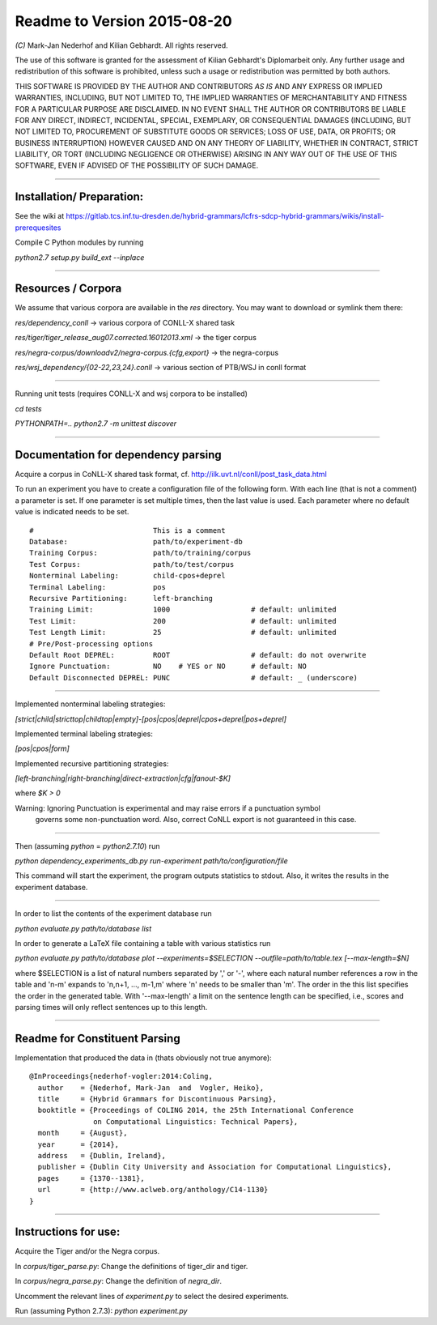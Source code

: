 Readme to Version 2015-08-20
============================

`(C)` Mark-Jan Nederhof and Kilian Gebhardt. All rights reserved.

The use of this software is granted for the assessment of Kilian Gebhardt's Diplomarbeit only.
Any further usage and redistribution of this software is prohibited, unless such a
usage or redistribution was permitted by both authors.

THIS SOFTWARE IS PROVIDED BY THE AUTHOR AND CONTRIBUTORS *AS IS* AND ANY EXPRESS OR IMPLIED
WARRANTIES, INCLUDING, BUT NOT LIMITED TO, THE IMPLIED WARRANTIES OF MERCHANTABILITY AND FITNESS
FOR A PARTICULAR PURPOSE ARE DISCLAIMED. IN NO EVENT SHALL THE AUTHOR OR CONTRIBUTORS BE LIABLE
FOR ANY DIRECT, INDIRECT, INCIDENTAL, SPECIAL, EXEMPLARY, OR CONSEQUENTIAL DAMAGES (INCLUDING,
BUT NOT LIMITED TO, PROCUREMENT OF SUBSTITUTE GOODS OR SERVICES; LOSS OF USE, DATA, OR PROFITS;
OR BUSINESS INTERRUPTION) HOWEVER CAUSED AND ON ANY THEORY OF LIABILITY, WHETHER IN CONTRACT, STRICT
LIABILITY, OR TORT (INCLUDING NEGLIGENCE OR OTHERWISE) ARISING IN ANY WAY OUT OF THE USE OF THIS
SOFTWARE, EVEN IF ADVISED OF THE POSSIBILITY OF SUCH DAMAGE.

#####################################################################################################


Installation/ Preparation:
--------------------------

See the wiki at
https://gitlab.tcs.inf.tu-dresden.de/hybrid-grammars/lcfrs-sdcp-hybrid-grammars/wikis/install-prerequesites

Compile C Python modules by running

`python2.7 setup.py build_ext --inplace`

#####################################################################################################


Resources / Corpora
-------------------

We assume that various corpora are available in the `res` directory. You may want to download
or symlink them there:

`res/dependency_conll` -> various corpora of CONLL-X shared task

`res/tiger/tiger_release_aug07.corrected.16012013.xml` -> the tiger corpus

`res/negra-corpus/downloadv2/negra-corpus.{cfg,export}` -> the negra-corpus

`res/wsj_dependency/{02-22,23,24}.conll` -> various section of PTB/WSJ in conll format


#####################################################################################################

Running unit tests (requires CONLL-X and wsj corpora to be installed)

`cd tests`

`PYTHONPATH=.. python2.7 -m unittest discover`

#####################################################################################################

Documentation for dependency parsing
------------------------------------

Acquire a corpus in CoNLL-X shared task format, cf. http://ilk.uvt.nl/conll/post_task_data.html

To run an experiment you have to create a configuration file of the following form.
With each line (that is not a comment) a parameter is set. If one parameter is set multiple times,
then the last value is used. Each parameter where no default value is indicated needs to be set.
::

    #                            This is a comment
    Database:                    path/to/experiment-db
    Training Corpus:             path/to/training/corpus
    Test Corpus:                 path/to/test/corpus
    Nonterminal Labeling:        child-cpos+deprel
    Terminal Labeling:           pos
    Recursive Partitioning:      left-branching
    Training Limit:              1000                   # default: unlimited
    Test Limit:                  200                    # default: unlimited
    Test Length Limit:           25                     # default: unlimited
    # Pre/Post-processing options
    Default Root DEPREL:         ROOT                   # default: do not overwrite
    Ignore Punctuation:          NO    # YES or NO      # default: NO
    Default Disconnected DEPREL: PUNC                   # default: _ (underscore)


#####################################################################################################

Implemented nonterminal labeling strategies:

`[strict|child|stricttop|childtop|empty]-[pos|cpos|deprel|cpos+deprel|pos+deprel]`

Implemented terminal labeling strategies:

`[pos|cpos|form]`

Implemented recursive partitioning strategies:

`[left-branching|right-branching|direct-extraction|cfg|fanout-$K]`

where `$K > 0`

Warning: Ignoring Punctuation is experimental and may raise errors if a punctuation symbol
 governs some non-punctuation word. Also, correct CoNLL export is not guaranteed in this case.

#####################################################################################################

Then (assuming `python` = `python2.7.10`) run

`python dependency_experiments_db.py run-experiment path/to/configuration/file`

This command will start the experiment, the program outputs statistics to stdout.
Also, it writes the results in the experiment database.

#####################################################################################################

In order to list the contents of the experiment database run

`python evaluate.py path/to/database list`

In order to generate a LaTeX file containing a table with various statistics run

`python evaluate.py path/to/database plot --experiments=$SELECTION --outfile=path/to/table.tex [--max-length=$N]`

where $SELECTION is a list of natural numbers separated by ',' or '-',
where each natural number references a row in the table
and 'n-m' expands to 'n,n+1, ..., m-1,m' where 'n' needs to be smaller than 'm'.
The order in the this list specifies the order in the generated table.
With '--max-length' a limit on the sentence length can be specified, i.e.,
scores and parsing times will only reflect sentences up to this length.

#####################################################################################################

Readme for Constituent Parsing
------------------------------

Implementation that produced the data in (thats obviously not true anymore):
::

    @InProceedings{nederhof-vogler:2014:Coling,
      author    = {Nederhof, Mark-Jan  and  Vogler, Heiko},
      title     = {Hybrid Grammars for Discontinuous Parsing},
      booktitle = {Proceedings of COLING 2014, the 25th International Conference
                   on Computational Linguistics: Technical Papers},
      month     = {August},
      year      = {2014},
      address   = {Dublin, Ireland},
      publisher = {Dublin City University and Association for Computational Linguistics},
      pages     = {1370--1381},
      url       = {http://www.aclweb.org/anthology/C14-1130}
    }

#####################################################################################################

Instructions for use:
---------------------

Acquire the Tiger and/or the Negra corpus.

In `corpus/tiger_parse.py`:
Change the definitions of tiger_dir and tiger.

In `corpus/negra_parse.py`:
Change the definition of `negra_dir`.

Uncomment the relevant lines of `experiment.py` to select
the desired experiments.

Run (assuming Python 2.7.3):
`python experiment.py`